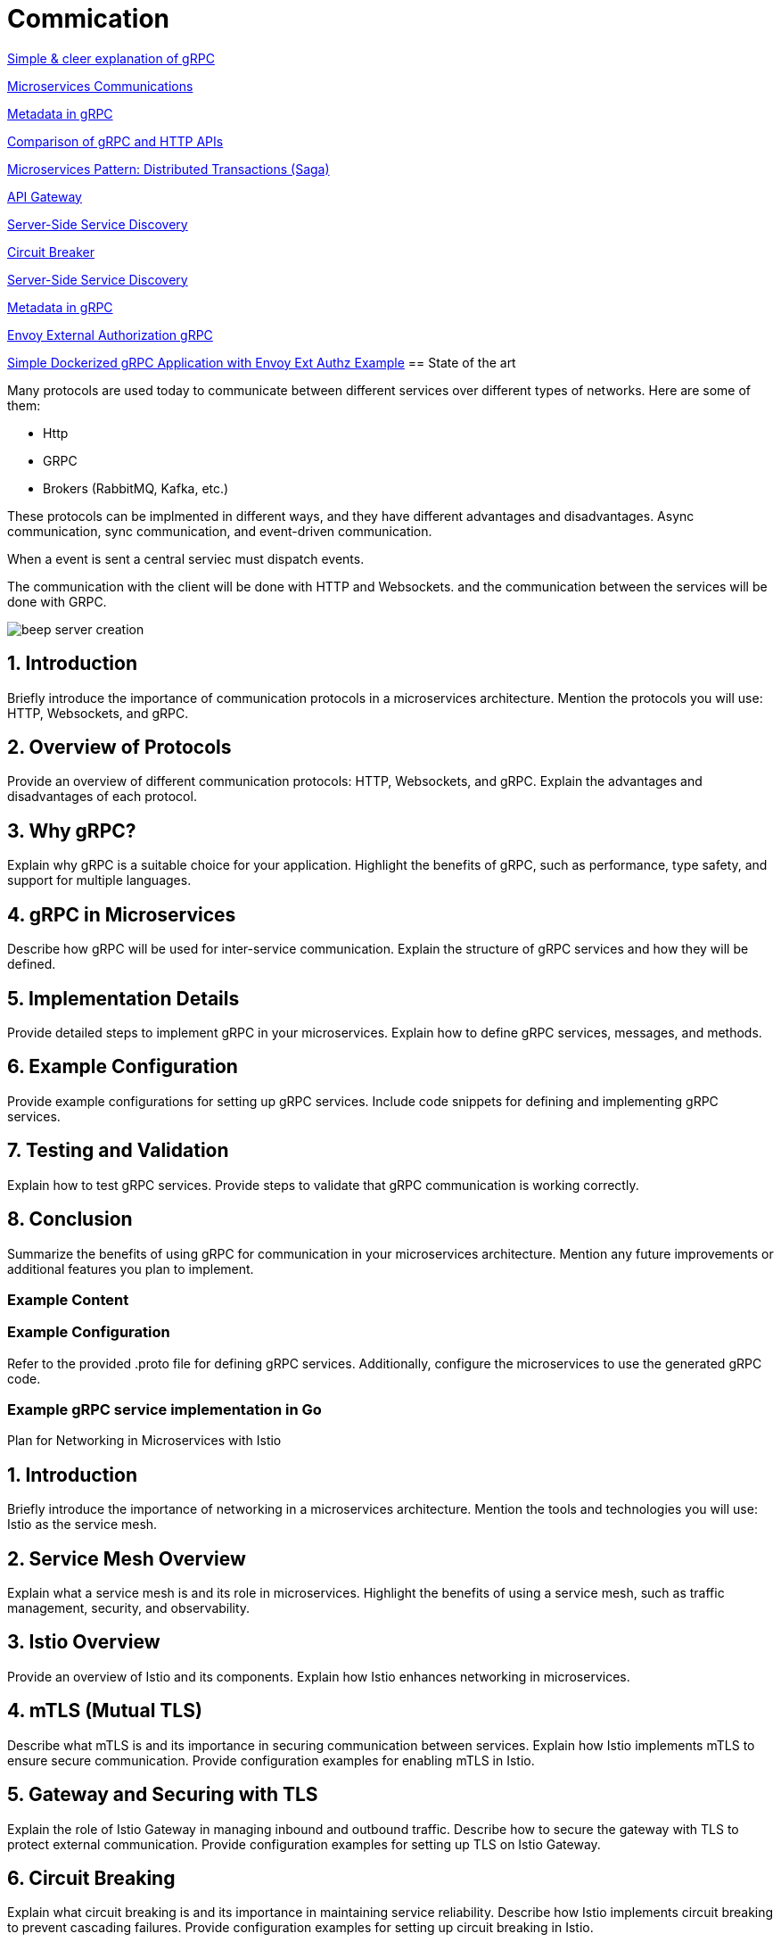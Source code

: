 = Commication

link:https://adityagoel123.medium.com/introduction-to-grpcs-d6010241c5[Simple & cleer explanation of gRPC]

link:https://medium.com/design-microservices-architecture-with-patterns/microservices-communications-f319f8d76b71[Microservices Communications]

link:https://grpc.io/docs/guides/metadata/#be-aware[Metadata in gRPC]

link:https://learn.microsoft.com/en-us/aspnet/core/grpc/comparison?view=aspnetcore-9.0[Comparison of gRPC and HTTP APIs]

link:https://medium.com/@joudwawad/microservices-pattern-distributed-transactions-saga-92b5e933cea1[Microservices Pattern: Distributed Transactions (Saga)]

link:https://microservices.io/patterns/apigateway.html[API Gateway]

link:https://microservices.io/patterns/server-side-discovery.html[Server-Side Service Discovery]

link:https://microservices.io/patterns/reliability/circuit-breaker.html[Circuit Breaker]

link:https://microservices.io/patterns/server-side-discovery.html[Server-Side Service Discovery]

link:https://grpc.io/docs/guides/metadata[Metadata in gRPC]

link:https://github.com/prakashchokalingam/envoy_ext_auth_grpc_go[Envoy External Authorization gRPC]

link:https://gerswayne.medium.com/simple-dockerized-grpc-application-with-envoy-ext-authz-example-6c200e0a2d34[Simple Dockerized gRPC Application with Envoy Ext Authz Example]
== State of the art

Many protocols are used today to communicate between different services over different types of networks. Here are some of them:

* Http
* GRPC
* Brokers (RabbitMQ, Kafka, etc.)

These protocols can be implmented in different ways, and they have different advantages and disadvantages. Async communication, sync communication, and event-driven communication.

When a event is sent a central serviec must dispatch events.

The communication with the client will be done with HTTP and Websockets.
and the communication between the services will be done with GRPC.

image::beep-server-creation.svg[]

== 1. Introduction
Briefly introduce the importance of communication protocols in a microservices architecture.
Mention the protocols you will use: HTTP, Websockets, and gRPC.

== 2. Overview of Protocols
Provide an overview of different communication protocols: HTTP, Websockets, and gRPC.
Explain the advantages and disadvantages of each protocol.

== 3. Why gRPC?
Explain why gRPC is a suitable choice for your application.
Highlight the benefits of gRPC, such as performance, type safety, and support for multiple languages.

== 4. gRPC in Microservices
Describe how gRPC will be used for inter-service communication.
Explain the structure of gRPC services and how they will be defined.

== 5. Implementation Details
Provide detailed steps to implement gRPC in your microservices.
Explain how to define gRPC services, messages, and methods.

== 6. Example Configuration
Provide example configurations for setting up gRPC services.
Include code snippets for defining and implementing gRPC services.

== 7. Testing and Validation
Explain how to test gRPC services.
Provide steps to validate that gRPC communication is working correctly.

== 8. Conclusion
Summarize the benefits of using gRPC for communication in your microservices architecture.
Mention any future improvements or additional features you plan to implement.

=== Example Content

=== Example Configuration
Refer to the provided .proto file for defining gRPC services. Additionally, configure the microservices to use the generated gRPC code.

=== Example gRPC service implementation in Go

Plan for Networking in Microservices with Istio

== 1. Introduction
Briefly introduce the importance of networking in a microservices architecture.
Mention the tools and technologies you will use: Istio as the service mesh.

== 2. Service Mesh Overview
Explain what a service mesh is and its role in microservices.
Highlight the benefits of using a service mesh, such as traffic management, security, and observability.

== 3. Istio Overview
Provide an overview of Istio and its components.
Explain how Istio enhances networking in microservices.

== 4. mTLS (Mutual TLS)
Describe what mTLS is and its importance in securing communication between services.
Explain how Istio implements mTLS to ensure secure communication.
Provide configuration examples for enabling mTLS in Istio.

== 5. Gateway and Securing with TLS
Explain the role of Istio Gateway in managing inbound and outbound traffic.
Describe how to secure the gateway with TLS to protect external communication.
Provide configuration examples for setting up TLS on Istio Gateway.

== 6. Circuit Breaking
Explain what circuit breaking is and its importance in maintaining service reliability.
Describe how Istio implements circuit breaking to prevent cascading failures.
Provide configuration examples for setting up circuit breaking in Istio.

== 7. Client-Side and Server-Side Discovery
Explain the concepts of client-side and server-side service discovery.
Describe how Istio handles service discovery and routing.
Provide configuration examples for service discovery in Istio.

== 8. Additional Networking Concepts
Discuss other important networking concepts such as load balancing, retries, and timeouts.
Explain how Istio manages these concepts to ensure reliable communication.

== 9. Conclusion
Summarize the benefits of using Istio for networking in microservices.
Mention any future improvements or additional features you plan to implement.


### Additional Subjects to Consider
- **Observability**: Discuss how Istio provides observability features such as metrics, logging, and tracing.
- **Traffic Management**: Explain how Istio manages traffic routing, mirroring, and fault injection.
- **Policy Enforcement**: Describe how Istio enforces policies for rate limiting, quotas, and access control.
- **Canary Deployments**: Discuss how Istio supports canary deployments for gradual rollouts of new versions.
